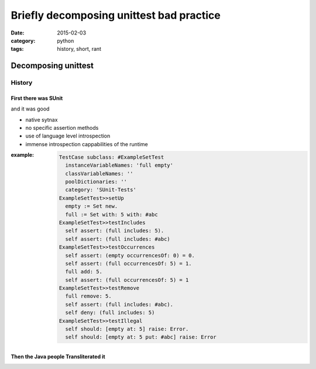 ====================================================
Briefly decomposing unittest bad practice
====================================================

:date: 2015-02-03
:category: python
:tags: history, short, rant


Decomposing unittest
=====================

History
-------

First there was SUnit
++++++++++++++++++++++

and it was good

* native sytnax
* no specific assertion methods
* use of language level introspection
* immense introspection cappabilities of the runtime

.. http://sdmeta.gforge.inria.fr/Programmez/OnTheWeb/Eng-Art8-SUnit-V1.pdf

:example:
  .. code:: smalltalk

    TestCase subclass: #ExampleSetTest
      instanceVariableNames: 'full empty'
      classVariableNames: ''
      poolDictionaries: ''
      category: 'SUnit-Tests'
    ExampleSetTest>>setUp
      empty := Set new.
      full := Set with: 5 with: #abc
    ExampleSetTest>>testIncludes
      self assert: (full includes: 5).
      self assert: (full includes: #abc)
    ExampleSetTest>>testOccurrences
      self assert: (empty occurrencesOf: 0) = 0.
      self assert: (full occurrencesOf: 5) = 1.
      full add: 5.
      self assert: (full occurrencesOf: 5) = 1
    ExampleSetTest>>testRemove
      full remove: 5.
      self assert: (full includes: #abc).
      self deny: (full includes: 5)
    ExampleSetTest>>testIllegal
      self should: [empty at: 5] raise: Error.
      self should: [empty at: 5 put: #abc] raise: Error

  .. http://www.xprogramming.com/testfram.htm

Then the Java people Transliterated it
+++++++++++++++++++++++++++++++++++++++
